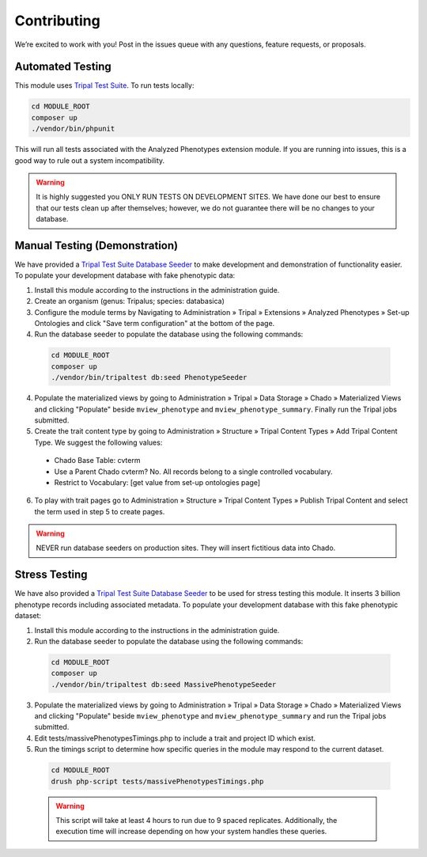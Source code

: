 Contributing
==============

We’re excited to work with you! Post in the issues queue with any questions, feature requests, or proposals.

Automated Testing
--------------------

This module uses `Tripal Test Suite <https://tripaltestsuite.readthedocs.io/en/latest/installation.html#joining-an-existing-project>`_. To run tests locally:

.. code:: bash

  cd MODULE_ROOT
  composer up
  ./vendor/bin/phpunit

This will run all tests associated with the Analyzed Phenotypes extension module. If you are running into issues, this is a good way to rule out a system incompatibility.

.. warning::

  It is highly suggested you ONLY RUN TESTS ON DEVELOPMENT SITES. We have done our best to ensure that our tests clean up after themselves; however, we do not guarantee there will be no changes to your database.

Manual Testing (Demonstration)
--------------------------------

We have provided a `Tripal Test Suite Database Seeder <https://tripaltestsuite.readthedocs.io/en/latest/db-seeders.html>`_ to make development and demonstration of functionality easier. To populate your development database with fake phenotypic data:

1. Install this module according to the instructions in the administration guide.
2. Create an organism (genus: Tripalus; species: databasica)
3. Configure the module terms by Navigating to Administration » Tripal » Extensions » Analyzed Phenotypes » Set-up Ontologies and click "Save term configuration" at the bottom of the page.
4. Run the database seeder to populate the database using the following commands:

  .. code::

    cd MODULE_ROOT
    composer up
    ./vendor/bin/tripaltest db:seed PhenotypeSeeder

4. Populate the materialized views by going to Administration » Tripal » Data Storage » Chado » Materialized Views and clicking "Populate" beside ``mview_phenotype`` and ``mview_phenotype_summary``. Finally run the Tripal jobs submitted.
5. Create the trait content type by going to Administration » Structure » Tripal Content Types » Add Tripal Content Type. We suggest the following values:

  - Chado Base Table: cvterm
  - Use a Parent Chado cvterm?	No. All records belong to a single controlled vocabulary.
  - Restrict to Vocabulary: [get value from set-up ontologies page]

6. To play with trait pages go to Administration » Structure » Tripal Content Types » Publish Tripal Content and select the term used in step 5 to create pages.

.. warning::

  NEVER run database seeders on production sites. They will insert fictitious data into Chado.

Stress Testing
---------------

We have also provided a `Tripal Test Suite Database Seeder <https://tripaltestsuite.readthedocs.io/en/latest/db-seeders.html>`_ to be used for stress testing this module. It inserts 3 billion phenotype records including associated metadata. To populate your development database with this fake phenotypic dataset:

1. Install this module according to the instructions in the administration guide.
2. Run the database seeder to populate the database using the following commands:

  .. code::

    cd MODULE_ROOT
    composer up
    ./vendor/bin/tripaltest db:seed MassivePhenotypeSeeder

3. Populate the materialized views by going to Administration » Tripal » Data Storage » Chado » Materialized Views and clicking "Populate" beside ``mview_phenotype`` and ``mview_phenotype_summary`` and run the Tripal jobs submitted.
4. Edit tests/massivePhenotypesTimings.php to include a trait and project ID which exist.
5. Run the timings script to determine how specific queries in the module may respond to the current dataset.

  .. code::

    cd MODULE_ROOT
    drush php-script tests/massivePhenotypesTimings.php

  .. warning::

    This script will take at least 4 hours to run due to 9 spaced replicates. Additionally, the execution time will increase depending on how your system handles these queries.
